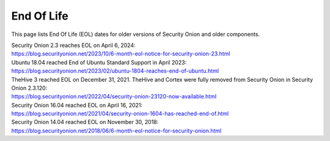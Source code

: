 .. _eol:

End Of Life
===========

This page lists End Of Life (EOL) dates for older versions of Security Onion and older components.

| Security Onion 2.3 reaches EOL on April 6, 2024:
| https://blog.securityonion.net/2023/10/6-month-eol-notice-for-security-onion-23.html

| Ubuntu 18.04 reached End of Ubuntu Standard Support in April 2023:
| https://blog.securityonion.net/2023/02/ubuntu-1804-reaches-end-of-ubuntu.html

| TheHive 3 reached EOL on December 31, 2021. TheHive and Cortex were fully removed from Security Onion in Security Onion 2.3.120:
| https://blog.securityonion.net/2022/04/security-onion-23120-now-available.html

| Security Onion 16.04 reached EOL on April 16, 2021:
| https://blog.securityonion.net/2021/04/security-onion-1604-has-reached-end-of.html

| Security Onion 14.04 reached EOL on November 30, 2018:
| https://blog.securityonion.net/2018/06/6-month-eol-notice-for-security-onion.html
